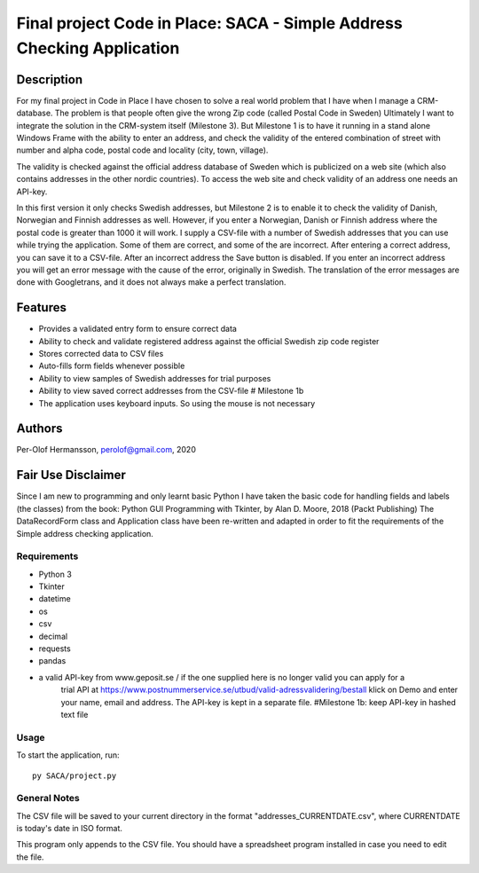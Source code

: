========================================================================================================================
Final project Code in Place: SACA - Simple Address Checking Application
========================================================================================================================

Description
-----------
For my final project in Code in Place I have chosen to solve a real world problem that I have when I
manage a CRM-database. The problem is that people often give the wrong Zip code (called Postal Code in Sweden)
Ultimately I want to integrate the solution in the CRM-system itself (Milestone 3). But Milestone 1 is to have it running
in a stand alone Windows Frame with the ability to enter an address, and check the validity of the entered combination
of street with number and alpha code, postal code and locality (city, town, village).

The validity is checked against the official address database of Sweden which is publicized on a web site (which also
contains addresses in the other nordic countries).
To access the web site and check validity of an address one needs an API-key.

In this first version it only checks Swedish addresses, but Milestone 2 is to enable it to check the validity
of Danish, Norwegian and Finnish addresses as well. However, if you enter a Norwegian, Danish or Finnish address
where the  postal code is greater than 1000 it will work. I supply a CSV-file with a number of Swedish addresses that
you can use while trying the application. Some of them are correct, and some of the are incorrect.
After entering a correct address, you can save it to a CSV-file. After an incorrect address the Save button is disabled.
If you enter an incorrect address you will get an error message with the cause of the error, originally in Swedish.
The translation of the error messages are done with Googletrans, and it does not always make a perfect translation.

Features
--------
* Provides a validated entry form to ensure correct data
* Ability to check and validate registered address against the official Swedish zip code register
* Stores corrected data to CSV files
* Auto-fills form fields whenever possible
* Ability to view samples of Swedish addresses for trial purposes
* Ability to view saved correct addresses from the CSV-file # Milestone 1b
* The application uses keyboard inputs. So using the mouse is not necessary

Authors
-------
Per-Olof Hermansson, perolof@gmail.com, 2020

Fair Use Disclaimer
-------------------
Since I am new to programming and only learnt basic Python I have taken the basic code for handling fields
and labels (the classes) from the book: Python GUI Programming with Tkinter, by Alan D. Moore, 2018 (Packt Publishing)
The DataRecordForm class and Application class have been re-written and adapted in order to fit the requirements of
the Simple address checking application.

Requirements
============
* Python 3
* Tkinter
* datetime
* os
* csv
* decimal
* requests
* pandas
* a valid API-key from www.geposit.se  / if the one supplied here is no longer valid you can apply for a
    trial API at https://www.postnummerservice.se/utbud/valid-adressvalidering/bestall   klick on Demo and
    enter your name, email and address. The API-key is kept in a separate file.  #Milestone 1b: keep API-key in hashed text file

Usage
=====
To start the application, run::

   py SACA/project.py


General Notes
=============
The CSV file will be saved to your current directory in the format "addresses_CURRENTDATE.csv", where CURRENTDATE is today's date in ISO format.

This program only appends to the CSV file.  You should have a spreadsheet program installed in case you need to edit the file.

